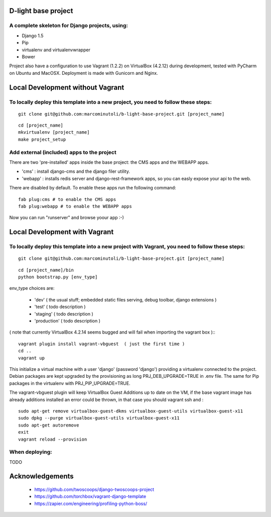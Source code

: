 ====================
D-light base project
====================

A complete skeleton for Django projects, using:
-----------------------------------------------
* Django 1.5
* Pip
* virtualenv and virtualenvwrapper
* Bower

Project also have a configuration to use Vagrant (1.2.2) on VirtualBox (4.2.12) during development, tested with PyCharm on Ubuntu and MacOSX.
Deployment is made with Gunicorn and Nginx.


==================================
Local Development without Vagrant
==================================

To locally deploy this template into a new project, you need to follow these steps:
-----------------------------------------------------------------------------------

::

    git clone git@github.com:marcominutoli/b-light-base-project.git [project_name]

::

    cd [project_name]
    mkvirtualenv [project_name]
    make project_setup


Add external (included) apps to the project
-------------------------------------------

There are two 'pre-installed' apps inside the base project: the CMS apps and the WEBAPP apps.

* 'cms'    : install django-cms and the django filer utility.
* 'webapp' : installs redis server and django-rest-framework apps, so you can easly expose your api to the web.

There are disabled by default.
To enable these apps run the following command:

::

    fab plug:cms # to enable the CMS apps
    fab plug:webapp # to enable the WEBAPP apps

Now you can run "runserver" and browse yoour app :-)

==================================
Local Development with Vagrant
==================================

To locally deploy this template into a new project with Vagrant, you need to follow these steps:
------------------------------------------------------------------------------------------------

::

    git clone git@github.com:marcominutoli/b-light-base-project.git [project_name]

::

    cd [project_name]/bin
    python bootstrap.py [env_type]

env_type choices are:

 * 'dev' ( the usual stuff; embedded static files serving, debug toolbar, django extensions )
 * 'test' ( todo description )
 * 'staging' ( todo description )
 * 'production' ( todo description )

( note that currently VirtualBox 4.2.14 seems bugged and will fail when importing the vagrant box )::
::

    vagrant plugin install vagrant-vbguest  ( just the first time )
    cd ..
    vagrant up

This initialize a virtual machine with a user 'django' (password 'django') providing a virtualenv connected to the project.
Debian packages are kept upgraded by the provisioning as long PRJ_DEB_UPGRADE=TRUE in .env file.
The same for Pip packages in the virtualenv with PRJ_PIP_UPGRADE=TRUE.

The vagrant-vbguest plugin will keep VirtualBox Guest Additions up to date on the VM,
if the base vagrant image has already additions installed an error could be thrown, in that case you should vagrant ssh and :
::

    sudo apt-get remove virtualbox-guest-dkms virtualbox-guest-utils virtualbox-guest-x11
    sudo dpkg --purge virtualbox-guest-utils virtualbox-guest-x11
    sudo apt-get autoremove
    exit
    vagrant reload --provision


When deploying:
---------------

TODO


================
Acknowledgements
================

    - https://github.com/twoscoops/django-twoscoops-project
    - https://github.com/torchbox/vagrant-django-template
    - https://zapier.com/engineering/profiling-python-boss/
